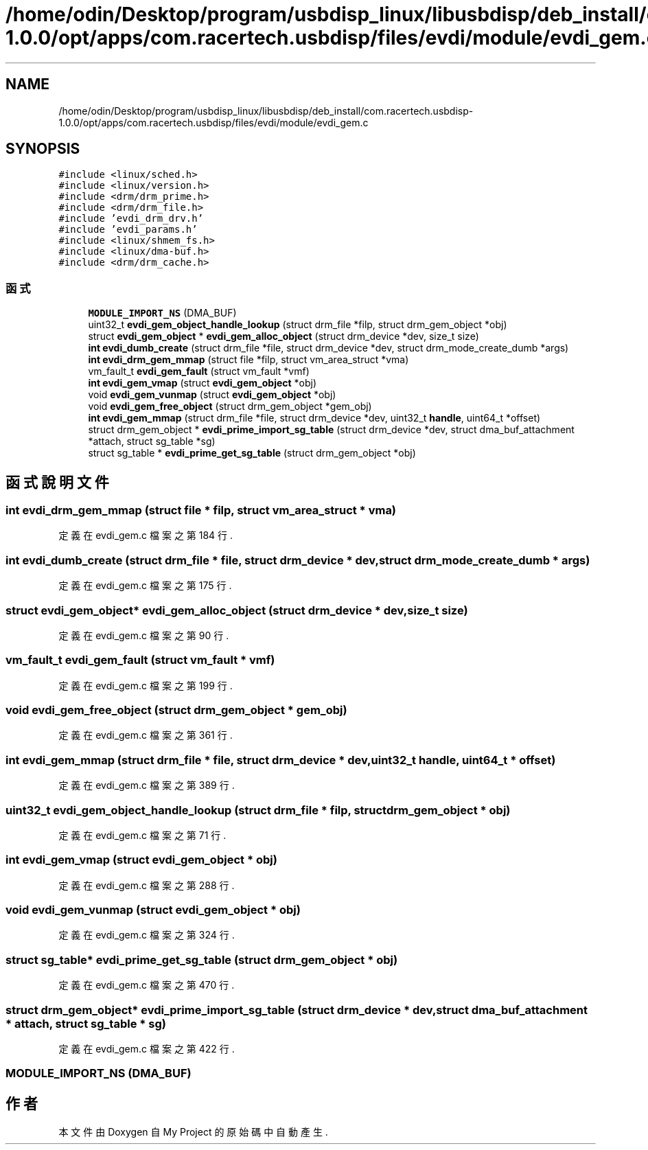 .TH "/home/odin/Desktop/program/usbdisp_linux/libusbdisp/deb_install/com.racertech.usbdisp-1.0.0/opt/apps/com.racertech.usbdisp/files/evdi/module/evdi_gem.c" 3 "2024年11月2日 星期六" "My Project" \" -*- nroff -*-
.ad l
.nh
.SH NAME
/home/odin/Desktop/program/usbdisp_linux/libusbdisp/deb_install/com.racertech.usbdisp-1.0.0/opt/apps/com.racertech.usbdisp/files/evdi/module/evdi_gem.c
.SH SYNOPSIS
.br
.PP
\fC#include <linux/sched\&.h>\fP
.br
\fC#include <linux/version\&.h>\fP
.br
\fC#include <drm/drm_prime\&.h>\fP
.br
\fC#include <drm/drm_file\&.h>\fP
.br
\fC#include 'evdi_drm_drv\&.h'\fP
.br
\fC#include 'evdi_params\&.h'\fP
.br
\fC#include <linux/shmem_fs\&.h>\fP
.br
\fC#include <linux/dma\-buf\&.h>\fP
.br
\fC#include <drm/drm_cache\&.h>\fP
.br

.SS "函式"

.in +1c
.ti -1c
.RI "\fBMODULE_IMPORT_NS\fP (DMA_BUF)"
.br
.ti -1c
.RI "uint32_t \fBevdi_gem_object_handle_lookup\fP (struct drm_file *filp, struct drm_gem_object *obj)"
.br
.ti -1c
.RI "struct \fBevdi_gem_object\fP * \fBevdi_gem_alloc_object\fP (struct drm_device *dev, size_t size)"
.br
.ti -1c
.RI "\fBint\fP \fBevdi_dumb_create\fP (struct drm_file *file, struct drm_device *dev, struct drm_mode_create_dumb *args)"
.br
.ti -1c
.RI "\fBint\fP \fBevdi_drm_gem_mmap\fP (struct file *filp, struct vm_area_struct *vma)"
.br
.ti -1c
.RI "vm_fault_t \fBevdi_gem_fault\fP (struct vm_fault *vmf)"
.br
.ti -1c
.RI "\fBint\fP \fBevdi_gem_vmap\fP (struct \fBevdi_gem_object\fP *obj)"
.br
.ti -1c
.RI "void \fBevdi_gem_vunmap\fP (struct \fBevdi_gem_object\fP *obj)"
.br
.ti -1c
.RI "void \fBevdi_gem_free_object\fP (struct drm_gem_object *gem_obj)"
.br
.ti -1c
.RI "\fBint\fP \fBevdi_gem_mmap\fP (struct drm_file *file, struct drm_device *dev, uint32_t \fBhandle\fP, uint64_t *offset)"
.br
.ti -1c
.RI "struct drm_gem_object * \fBevdi_prime_import_sg_table\fP (struct drm_device *dev, struct dma_buf_attachment *attach, struct sg_table *sg)"
.br
.ti -1c
.RI "struct sg_table * \fBevdi_prime_get_sg_table\fP (struct drm_gem_object *obj)"
.br
.in -1c
.SH "函式說明文件"
.PP 
.SS "\fBint\fP evdi_drm_gem_mmap (struct file * filp, struct vm_area_struct * vma)"

.PP
定義在 evdi_gem\&.c 檔案之第 184 行\&.
.SS "\fBint\fP evdi_dumb_create (struct drm_file * file, struct drm_device * dev, struct drm_mode_create_dumb * args)"

.PP
定義在 evdi_gem\&.c 檔案之第 175 行\&.
.SS "struct \fBevdi_gem_object\fP* evdi_gem_alloc_object (struct drm_device * dev, size_t size)"

.PP
定義在 evdi_gem\&.c 檔案之第 90 行\&.
.SS "vm_fault_t evdi_gem_fault (struct vm_fault * vmf)"

.PP
定義在 evdi_gem\&.c 檔案之第 199 行\&.
.SS "void evdi_gem_free_object (struct drm_gem_object * gem_obj)"

.PP
定義在 evdi_gem\&.c 檔案之第 361 行\&.
.SS "\fBint\fP evdi_gem_mmap (struct drm_file * file, struct drm_device * dev, uint32_t handle, uint64_t * offset)"

.PP
定義在 evdi_gem\&.c 檔案之第 389 行\&.
.SS "uint32_t evdi_gem_object_handle_lookup (struct drm_file * filp, struct drm_gem_object * obj)"

.PP
定義在 evdi_gem\&.c 檔案之第 71 行\&.
.SS "\fBint\fP evdi_gem_vmap (struct \fBevdi_gem_object\fP * obj)"

.PP
定義在 evdi_gem\&.c 檔案之第 288 行\&.
.SS "void evdi_gem_vunmap (struct \fBevdi_gem_object\fP * obj)"

.PP
定義在 evdi_gem\&.c 檔案之第 324 行\&.
.SS "struct sg_table* evdi_prime_get_sg_table (struct drm_gem_object * obj)"

.PP
定義在 evdi_gem\&.c 檔案之第 470 行\&.
.SS "struct drm_gem_object* evdi_prime_import_sg_table (struct drm_device * dev, struct dma_buf_attachment * attach, struct sg_table * sg)"

.PP
定義在 evdi_gem\&.c 檔案之第 422 行\&.
.SS "MODULE_IMPORT_NS (DMA_BUF)"

.SH "作者"
.PP 
本文件由Doxygen 自 My Project 的原始碼中自動產生\&.
